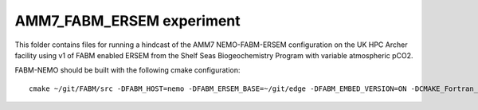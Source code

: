 ==========================
AMM7_FABM_ERSEM experiment
==========================

This folder contains files for running a hindcast of the AMM7 NEMO-FABM-ERSEM configuration on the UK HPC Archer facility using v1 of FABM enabled ERSEM from the Shelf Seas Biogeochemistry Program with variable atmospheric pCO2.

FABM-NEMO should be built with the following cmake configuration::

   cmake ~/git/FABM/src -DFABM_HOST=nemo -DFABM_ERSEM_BASE=~/git/edge -DFABM_EMBED_VERSION=ON -DCMAKE_Fortran_FLAGS:STRING=-O3 -fp-model source -traceback

